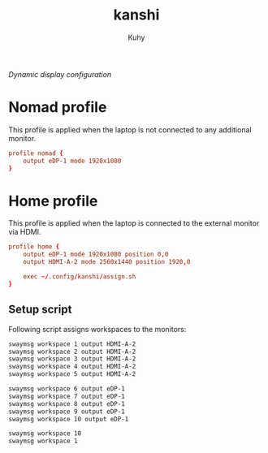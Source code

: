 #+TITLE: kanshi
#+AUTHOR: Kuhy
#+PROPERTY: header-args+ :comments yes
#+PROPERTY: header-args+ :mkdirp yes
#+PROPERTY: header-args+ :tangle "~/.config/kanshi/config"
#+PROPERTY: header-args+ :noweb tangle
#+OPTIONS: prop:t
/Dynamic display configuration/
* Nomad profile
  This profile is applied when the laptop is not connected to any additional
  monitor.
  #+BEGIN_SRC conf
    profile nomad {
        output eDP-1 mode 1920x1080
    }
  #+END_SRC
* Home profile
  This profile is applied when the laptop is connected to the external monitor
  via HDMI.
  #+BEGIN_SRC conf
    profile home {
        output eDP-1 mode 1920x1080 position 0,0
        output HDMI-A-2 mode 2560x1440 position 1920,0

        exec ~/.config/kanshi/assign.sh
    }
  #+END_SRC
** Setup script
   :PROPERTIES:
   :header-args: :tangle ~/.config/kanshi/assign.sh :comments both :shebang "#!/bin/sh" :mkdirp yes :noweb tangle
   :END:
   Following script assigns workspaces to the monitors:
   #+BEGIN_SRC sh
     swaymsg workspace 1 output HDMI-A-2
     swaymsg workspace 2 output HDMI-A-2
     swaymsg workspace 3 output HDMI-A-2
     swaymsg workspace 4 output HDMI-A-2
     swaymsg workspace 5 output HDMI-A-2

     swaymsg workspace 6 output eDP-1
     swaymsg workspace 7 output eDP-1
     swaymsg workspace 8 output eDP-1
     swaymsg workspace 9 output eDP-1
     swaymsg workspace 10 output eDP-1

     swaymsg workspace 10
     swaymsg workspace 1
   #+END_SRC
